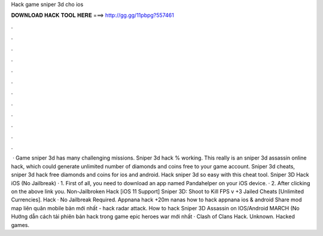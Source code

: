 Hack game sniper 3d cho ios

𝐃𝐎𝐖𝐍𝐋𝐎𝐀𝐃 𝐇𝐀𝐂𝐊 𝐓𝐎𝐎𝐋 𝐇𝐄𝐑𝐄 ===> http://gg.gg/11pbpg?557461

.

.

.

.

.

.

.

.

.

.

.

.

 · Game sniper 3d has many challenging missions. Sniper 3d hack % working. This really is an sniper 3d assassin online hack, which could generate unlimited number of diamonds and coins free to your game account. Sniper 3d cheats, sniper 3d hack free diamonds and coins for ios and android. Hack sniper 3d so easy with this cheat tool. Sniper 3D Hack iOS (No Jailbreak) · 1. First of all, you need to download an app named Pandahelper on your iOS device. · 2. After clicking on the above link you. Non-Jailbroken Hack [iOS 11 Support] Sniper 3D: Shoot to Kill FPS v +3 Jailed Cheats [Unlimited Currencies]. Hack · No Jailbreak Required. Appnana hack +20m nanas how to hack appnana ios & android Share mod map liên quân mobile bản mới nhất - hack radar attack. How to hack Sniper 3D Assassin on IOS/Android MARCH (No Hướng dẫn cách tải phiên bản hack trong game epic heroes war mới nhất · Clash of Clans Hack. Unknown. Hacked games.